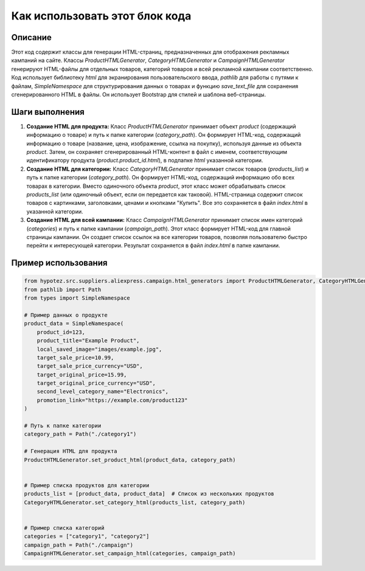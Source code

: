 Как использовать этот блок кода
=========================================================================================

Описание
-------------------------
Этот код содержит классы для генерации HTML-страниц, предназначенных для отображения рекламных кампаний на сайте.  Классы `ProductHTMLGenerator`, `CategoryHTMLGenerator` и `CampaignHTMLGenerator` генерируют HTML-файлы для отдельных товаров, категорий товаров и всей рекламной кампании соответственно.  Код использует библиотеку `html` для экранирования пользовательского ввода, `pathlib` для работы с путями к файлам, `SimpleNamespace` для структурирования данных о товарах и функцию `save_text_file` для сохранения сгенерированного HTML в файлы.  Он использует Bootstrap для стилей и шаблона веб-страницы.

Шаги выполнения
-------------------------
1. **Создание HTML для продукта:**  Класс `ProductHTMLGenerator` принимает объект `product` (содержащий информацию о товаре) и путь к папке категории (`category_path`). Он формирует HTML-код, содержащий информацию о товаре (название, цена, изображение, ссылка на покупку), используя данные из объекта `product`. Затем, он сохраняет сгенерированный HTML-контент в файл с именем, соответствующим идентификатору продукта (`product.product_id.html`), в подпапке `html` указанной категории.

2. **Создание HTML для категории:** Класс `CategoryHTMLGenerator` принимает список товаров (`products_list`) и путь к папке категории (`category_path`).  Он формирует HTML-код, содержащий информацию обо всех товарах в категории.  Вместо одиночного объекта `product`, этот класс может обрабатывать список `products_list` (или одиночный объект, если он передается как таковой).  HTML-страница содержит список товаров с картинками, заголовками, ценами и кнопками "Купить".  Все это сохраняется в файл `index.html` в указанной категории.

3. **Создание HTML для всей кампании:** Класс `CampaignHTMLGenerator` принимает список имен категорий (`categories`) и путь к папке кампании (`campaign_path`). Этот класс формирует HTML-код для главной страницы кампании.  Он создает список ссылок на все категории товаров, позволяя пользователю быстро перейти к интересующей категории. Результат сохраняется в файл `index.html` в папке кампании.


Пример использования
-------------------------
.. code-block:: python

    from hypotez.src.suppliers.aliexpress.campaign.html_generators import ProductHTMLGenerator, CategoryHTMLGenerator, CampaignHTMLGenerator
    from pathlib import Path
    from types import SimpleNamespace
    
    # Пример данных о продукте
    product_data = SimpleNamespace(
        product_id=123,
        product_title="Example Product",
        local_saved_image="images/example.jpg",
        target_sale_price=10.99,
        target_sale_price_currency="USD",
        target_original_price=15.99,
        target_original_price_currency="USD",
        second_level_category_name="Electronics",
        promotion_link="https://example.com/product123"
    )
    
    # Путь к папке категории
    category_path = Path("./category1")
    
    # Генерация HTML для продукта
    ProductHTMLGenerator.set_product_html(product_data, category_path)


    # Пример списка продуктов для категории
    products_list = [product_data, product_data]  # Список из нескольких продуктов
    CategoryHTMLGenerator.set_category_html(products_list, category_path)


    # Пример списка категорий
    categories = ["category1", "category2"]
    campaign_path = Path("./campaign")
    CampaignHTMLGenerator.set_campaign_html(categories, campaign_path)